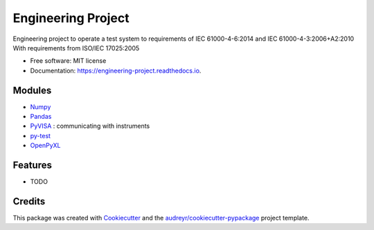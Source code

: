 ===============================
Engineering Project
===============================


.. image:: https://img.shields.io/pypi/v/engineering_project.svg
        :target: https://pypi.python.org/pypi/engineering_project

.. image:: https://img.shields.io/travis/DavidLutton/engineering_project.svg
        :target: https://travis-ci.org/DavidLutton/engineering_project

.. image:: https://readthedocs.org/projects/engineering-project/badge/?version=latest
        :target: https://engineering-project.readthedocs.io/en/latest/?badge=latest
        :alt: Documentation Status

.. image:: https://pyup.io/repos/github/DavidLutton/engineering_project/shield.svg
     :target: https://pyup.io/repos/github/DavidLutton/engineering_project/
     :alt: Updates



Engineering project to operate a test system to requirements of IEC 61000-4-6:2014 and IEC 61000-4-3:2006+A2:2010
With requirements from ISO/IEC 17025:2005


* Free software: MIT license
* Documentation: https://engineering-project.readthedocs.io.

Modules
--------

* `Numpy <http://www.numpy.org/>`_
* `Pandas <http://pandas.pydata.org/>`_
* `PyVISA <http://pyvisa.readthedocs.io/en/stable/>`_ : communicating with instruments
* `py-test <http://doc.pytest.org/en/latest/>`_
* `OpenPyXL <https://openpyxl.readthedocs.io/en/default/>`_


Features
--------

* TODO

Credits
---------

This package was created with Cookiecutter_ and the `audreyr/cookiecutter-pypackage`_ project template.

.. _Cookiecutter: https://github.com/audreyr/cookiecutter
.. _`audreyr/cookiecutter-pypackage`: https://github.com/audreyr/cookiecutter-pypackage
